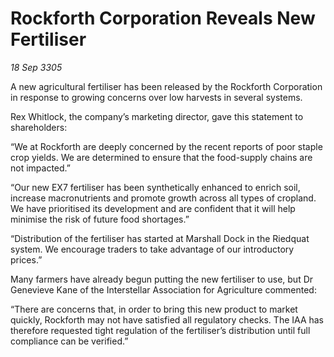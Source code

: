 * Rockforth Corporation Reveals New Fertiliser

/18 Sep 3305/

A new agricultural fertiliser has been released by the Rockforth Corporation in response to growing concerns over low harvests in several systems. 

Rex Whitlock, the company’s marketing director, gave this statement to shareholders: 

“We at Rockforth are deeply concerned by the recent reports of poor staple crop yields. We are determined to ensure that the food-supply chains are not impacted.” 

“Our new EX7 fertiliser has been synthetically enhanced to enrich soil, increase macronutrients and promote growth across all types of cropland. We have prioritised its development and are confident that it will help minimise the risk of future food shortages.” 

“Distribution of the fertiliser has started at Marshall Dock in the Riedquat system. We encourage traders to take advantage of our introductory prices.” 

Many farmers have already begun putting the new fertiliser to use, but Dr Genevieve Kane of the Interstellar Association for Agriculture commented: 

“There are concerns that, in order to bring this new product to market quickly, Rockforth may not have satisfied all regulatory checks. The IAA has therefore requested tight regulation of the fertiliser’s distribution until full compliance can be verified.”